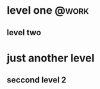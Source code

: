 * level one                                                           :@work:
** level two
* just another level
** seccond level 2
